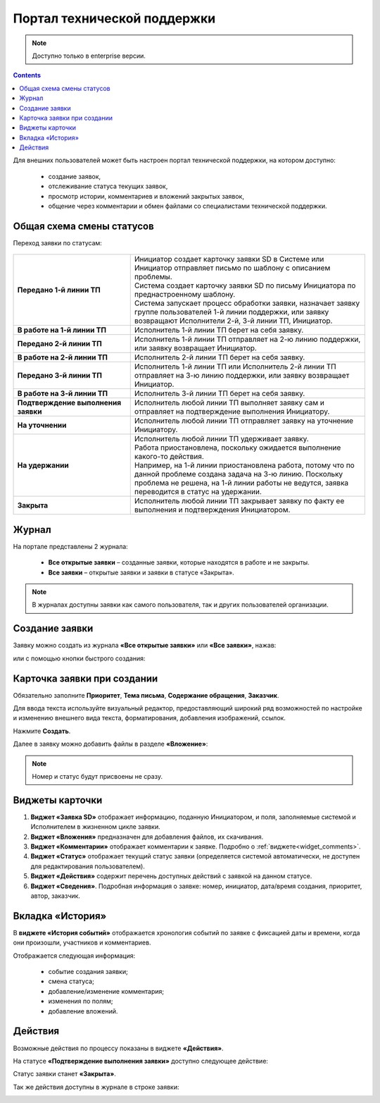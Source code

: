 Портал технической поддержки
===============================

.. _portal_sd:

.. note:: 

       Доступно только в enterprise версии.

.. contents::
   :depth: 3

Для внешних пользователей может быть настроен портал технической поддержки, на котором доступно:

       * создание заявок,
       * отслеживание статуса текущих заявок,
       * просмотр истории, комментариев и вложений закрытых заявок,
       * общение через комментарии и обмен файлами со специалистами технической поддержки.

Общая схема смены статусов
----------------------------

Переход заявки по статусам:

 .. image:: _static/portal_sd/status_actions.png
       :width: 800
       :align: center 

.. list-table::
      :widths: 20 40
      :align: center
      :class: tight-table 
      
      * - **Передано 1-й линии ТП**
        - | Инициатор создает карточку заявки SD в Системе или Инициатор отправляет письмо по шаблону с описанием проблемы.
          | Система создает карточку заявки SD по письму Инициатора по преднастроенному шаблону.      
          | Система запускает процесс обработки заявки, назначает заявку группе пользователей 1-й линии поддержки, или заявку возвращают Исполнители 2-й, 3-й линии ТП, Инициатор.
      * - **В работе на 1-й линии ТП**
        - | Исполнитель 1-й линии ТП берет на себя заявку.
      * - **Передано 2-й линии ТП**
        - | Исполнитель 1-й линии ТП отправляет на 2-ю линию поддержки, или заявку возвращает Инициатор.
      * - **В работе на 2-й линии ТП**
        - | Исполнитель 2-й линии ТП берет на себя заявку.
      * - **Передано 3-й линии ТП**
        - | Исполнитель 1-й линии ТП или Исполнитель 2-й линии ТП отправляет на 3-ю линию поддержки, или заявку возвращает Инициатор.
      * - **В работе на 3-й линии ТП**
        - | Исполнитель 3-й линии ТП берет на себя заявку.
      * - **Подтверждение выполнения заявки**
        - | Исполнитель любой линии ТП выполняет заявку сам и отправляет на подтверждение выполнения Инициатору.
      * - **На уточнении**
        - | Исполнитель любой линии ТП отправляет заявку на уточнение Инициатору.
      * - **На удержании**
        - | Исполнитель любой линии ТП удерживает заявку.
          | Работа приостановлена, поскольку ожидается выполнение какого-то действия.
          | Например, на 1-й линии приостановлена работа, потому что по данной проблеме создана задача на 3-ю линию. Поскольку проблема не решена, на 1-й линии работы не ведутся, заявка переводится в статус на удержании.
      * - **Закрыта**
        - | Исполнитель любой линии ТП закрывает заявку по факту ее выполнения и подтверждения Инициатором.

Журнал
--------

На портале представлены 2 журнала:

       * **Все открытые заявки** – созданные заявки, которые находятся в работе и не закрыты.
       * **Все заявки** – открытые заявки и заявки в статусе «Закрыта».

.. image:: _static/portal_sd/journals.png
     :width: 800
     :align: center 

.. note::

       В журналах доступны заявки как самого пользователя, так и других пользователей организации.

Создание заявки
----------------

Заявку можно создать из журнала **«Все открытые заявки»** или **«Все заявки»**, нажав: 

.. image:: _static/portal_sd/portal_01.png
     :width: 800
     :align: center 

или с помощью кнопки быстрого создания:

.. image:: _static/portal_sd/portal_02.png
     :width: 250
     :align: center

Карточка заявки при создании
-----------------------------

.. image:: _static/portal_sd/portal_03.png
     :width: 600
     :align: center

Обязательно заполните **Приоритет**, **Тема письма**, **Содержание обращения**, **Заказчик**.

Для ввода текста используйте визуальный редактор, предоставляющий широкий ряд возможностей по настройке и изменению внешнего вида текста, форматирования, добавления изображений, ссылок.

Нажмите **Создать**.

Далее в заявку можно добавить файлы в разделе **«Вложение»**:

.. image:: _static/portal_sd/portal_04.png
     :width: 700
     :align: center

.. note::

       Номер и статус будут присвоены не сразу.

Виджеты карточки
----------------

.. image:: _static/portal_sd/portal_05.png
     :width: 700
     :align: center

1.	**Виджет «Заявка SD»** отображает информацию, поданную Инициатором, и поля, заполняемые системой и Исполнителем в жизненном цикле заявки.
2.	**Виджет «Вложения»** предназначен для добавления файлов, их скачивания.
3.	**Виджет «Комментарии»** отображает комментарии к заявке. Подробно о :ref:`виджете<widget_comments>`.
4.	**Виджет «Статус»** отображает текущий статус заявки (определяется системой автоматически, не доступен для редактирования пользователем).
5.	**Виджет «Действия»** содержит перечень доступных действий с заявкой на данном статусе.
6.	**Виджет «Сведения»**. Подробная информация о заявке: номер, инициатор, дата/время создания, приоритет, автор, заказчик.

Вкладка «История»
------------------

.. _portal_sd_history:

В **виджете «История событий»** отображается хронология событий по заявке с фиксацией даты и времени, когда они произошли, участников и комментариев.

.. image:: _static/portal_sd/portal_06.png
     :width: 600
     :align: center

Отображается следующая информация:

  - событие создания заявки;
  - смена статуса;
  - добавление/изменение комментария;
  - изменения по полям;
  - добавление вложений.

Действия
---------

Возможные действия по процессу показаны в виджете **«Действия»**.

На статусе **«Подтверждение выполнения заявки»** доступно следующее действие:

.. image:: _static/portal_sd/portal_07.png
     :width: 250
     :align: center

Статус заявки станет **«Закрыта»**.

Так же действия доступны в журнале в строке заявки:

.. image:: _static/portal_sd/portal_08.png
     :width: 700
     :align: center